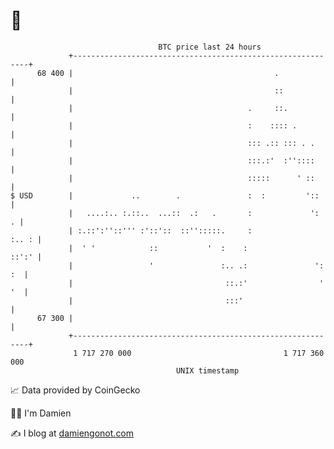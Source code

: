 * 👋

#+begin_example
                                    BTC price last 24 hours                    
                +------------------------------------------------------------+ 
         68 400 |                                             .              | 
                |                                             ::             | 
                |                                       .     ::.            | 
                |                                       :    :::: .          | 
                |                                       ::: .:: ::: . .      | 
                |                                       :::.:'  :''::::      | 
                |                                       :::::      ' ::      | 
   $ USD        |             ..        .               :  :         '::     | 
                |   ....:.. :.::..  ...::  .:   .       :             ':   . | 
                | :.::':''::''' :'::'::  ::'':::::.     :              :.. : | 
                |  ' '            ::           '  :    :               ::':' | 
                |                 '               :.. .:               ': :  | 
                |                                  ::.:'                ' '  | 
                |                                  :::'                      | 
         67 300 |                                                            | 
                +------------------------------------------------------------+ 
                 1 717 270 000                                  1 717 360 000  
                                        UNIX timestamp                         
#+end_example
📈 Data provided by CoinGecko

🧑‍💻 I'm Damien

✍️ I blog at [[https://www.damiengonot.com][damiengonot.com]]

